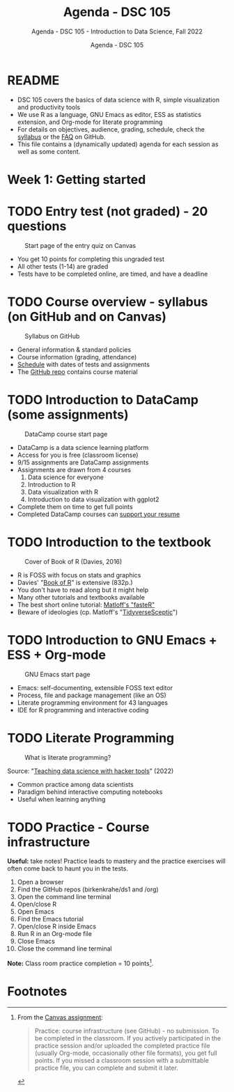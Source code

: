 #+TITLE:Agenda - DSC 105 
#+AUTHOR:Agenda - DSC 105 
#+SUBTITLE:Agenda - DSC 105 - Introduction to Data Science, Fall 2022
#+STARTUP:overview hideblocks indent
#+OPTIONS: toc:nil num:nil ^:nil
* README 

  - DSC 105 covers the basics of data science with R, simple
    visualization and productivity tools
  - We use R as a language, GNU Emacs as editor, ESS as statistics
    extension, and Org-mode for literate programming
  - For details on objectives, audience, grading, schedule, check the
    [[https://github.com/birkenkrahe/ds1/blob/piHome/org/syllabus.org][syllabus]] or the [[https://github.com/birkenkrahe/org/blob/master/FAQ.org][FAQ]] on GitHub.
  - This file contains a (dynamically updated) agenda for each
    session as well as some content.

* Week 1: Getting started
* TODO Entry test (not graded) - 20 questions

#+attr_html: :width 300px
#+caption: Start page of the entry quiz on Canvas
[[../img/entry_quiz.png]]

- You get 10 points for completing this ungraded test
- All other tests (1-14) are graded
- Tests have to be completed online, are timed, and have a deadline

* TODO Course overview - syllabus (on GitHub and on Canvas)

#+attr_html: :width 300px
#+caption: Syllabus on GitHub
[[../img/syllabus.png]]

- General information & standard policies
- Course information (grading, attendance)
- [[https://github.com/birkenkrahe/ds1/blob/piHome/org/syllabus.org#classroom-sessions-schedule][Schedule]] with dates of tests and assignments
- The [[https://github.com/birkenkrahe/ds1][GitHub repo]] contains course material

* TODO Introduction to DataCamp (some assignments)

#+attr_html: :width 300px
#+caption: DataCamp course start page
[[../img/datacamp.png]]

- DataCamp is a data science learning platform
- Access for you is free (classroom license)
- 9/15 assignments are DataCamp assignments
- Assignments are drawn from 4 courses
  1. Data science for everyone
  2. Introduction to R
  3. Data visualization with R
  4. Introduction to data visualization with ggplot2
- Complete them on time to get full points
- Completed DataCamp courses can [[https://www.linkedin.com/in/birkenkrahe/][support your resume]]
  
* TODO Introduction to the textbook

#+attr_html: :width 200px
#+caption: Cover of Book of R (Davies, 2016)
[[../img/bookofR.png]]

- R is FOSS with focus on stats and graphics
- Davies' "[[https://nostarch.com/bookofr][Book of R]]" is extensive (832p.)
- You don't have to read along but it might help
- Many other tutorials and textbooks available
- The best short online tutorial: [[https://github.com/matloff/fasteR][Matloff's "fasteR"]]
- Beware of ideologies (cp. Matloff's "[[http://github.com/matloff/TidyverseSkeptic][TidyverseSceptic]]")

* TODO Introduction to GNU Emacs + ESS + Org-mode

#+attr_html: :width 200px
#+caption: GNU Emacs start page
[[../img/emacs.png]]
 
- Emacs: self-documenting, extensible FOSS text editor
- Process, file and package management (like an OS)
- Literate programming environment for 43 languages
- IDE for R programming and interactive coding

* TODO Literate Programming

#+attr_html: :width 500px
#+caption: What is literate programming?
[[../img/litprog.png]]

Source: "[[https://docs.google.com/presentation/d/1wA7sb41EjV6GP3oBEFsOiYnoe29WILtLJR2sHSfr6Fs/edit?usp=sharing][Teaching data science with hacker tools]]" (2022)

- Common practice among data scientists
- Paradigm behind interactive computing notebooks
- Useful when learning anything 

* TODO Practice - Course infrastructure

*Useful:* take notes! Practice leads to mastery and the practice
exercises will often come back to haunt you in the tests.

1) Open a browser
2) Find the GitHub repos (birkenkrahe/ds1 and /org)
3) Open the command line terminal
4) Open/close R
5) Open Emacs
6) Find the Emacs tutorial
7) Open/close R inside Emacs
8) Run R in an Org-mode file
9) Close Emacs
10) Close the command line terminal

*Note:* Class room practice completion = 10 points[fn:1].

* Footnotes

[fn:1]From the [[https://lyon.instructure.com/courses/568/assignments/1539][Canvas assignment]]:
#+begin_quote
Practice: course infrastructure (see GitHub) - no submission. To be
completed in the classroom. If you actively participated in the
practice session and/or uploaded the completed practice file (usually
Org-mode, occasionally other file formats), you get full points. If
you missed a classroom session with a submittable practice file, you
can complete and submit it later.
#+end_quote
